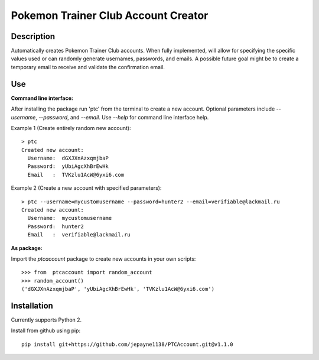 Pokemon Trainer Club Account Creator
====================================

Description
-----------
Automatically creates Pokemon Trainer Club accounts. When fully implemented, will allow for specifying the specific values used or can randomly generate usernames, passwords, and emails. A possible future goal might be to create a temporary email to receive and validate the confirmation email.

Use
---
**Command line interface:**

After installing the package run 'ptc' from the terminal to create a new account.
Optional parameters include *--username*, *--password*, and *--email*.
Use *--help* for command line interface help.

Example 1 (Create entirely random new account)::

    > ptc
    Created new account:
      Username:  dGXJXnAzxqmjbaP
      Password:  yUbiAgcXhBrEwHk
      Email   :  TVKzlu1AcW@6yxi6.com

Example 2 (Create a new account with specified parameters)::

    > ptc --username=mycustomusername --password=hunter2 --email=verifiable@lackmail.ru
    Created new account:
      Username:  mycustomusername
      Password:  hunter2
      Email   :  verifiable@lackmail.ru

**As package:**

Import the *ptcaccount* package to create new accounts in your own scripts::

    >>> from  ptcaccount import random_account
    >>> random_account()
    ('dGXJXnAzxqmjbaP', 'yUbiAgcXhBrEwHk', 'TVKzlu1AcW@6yxi6.com')


Installation
------------
Currently supports Python 2.

Install from github using pip::

    pip install git+https://github.com/jepayne1138/PTCAccount.git@v1.1.0
